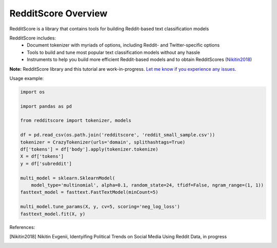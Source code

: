 RedditScore Overview
=========================================

RedditScore is a library that contains tools for building Reddit-based text classification models

RedditScore includes:
    - Document tokenizer with myriads of options, including Reddit- and Twitter-specific options
    - Tools to build and tune most popular text classification models without any hassle
    - Instruments to help you build more efficient Reddit-based models and to obtain RedditScores (Nikitin2018_)

**Note:** RedditScore library and this tutorial are work-in-progress.
`Let me know if you experience any issues <https://github.com/crazyfrogspb/RedditScore/issues>`__.

Usage example:

.. code:: python

    import os

    import pandas as pd

    from redditscore import tokenizer, models

    df = pd.read_csv(os.path.join('redditscore', 'reddit_small_sample.csv'))
    tokenizer = CrazyTokenizer(urls='domain', splithashtags=True)
    df['tokens'] = df['body'].apply(tokenizer.tokenize)
    X = df['tokens']
    y = df['subreddit']

    multi_model = sklearn.SklearnModel(
        model_type='multinomial', alpha=0.1, random_state=24, tfidf=False, ngram_range=(1, 1))
    fasttext_model = fasttext.FastTextModel(minCount=5)

    multi_model.tune_params(X, y, cv=5, scoring='neg_log_loss')
    fasttext_model.fit(X, y)


References:

.. [Nikitin2018] Nikitin Evgenii, Identyifing Political Trends on Social Media Using Reddit Data, in progress
